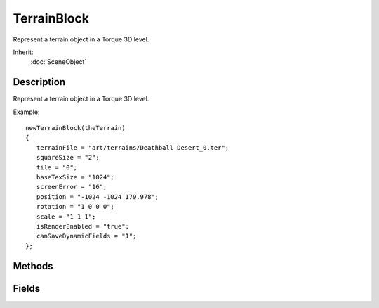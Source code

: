 TerrainBlock
============

Represent a terrain object in a Torque 3D level.

Inherit:
	:doc:`SceneObject`

Description
-----------

Represent a terrain object in a Torque 3D level.

Example::

	newTerrainBlock(theTerrain)
	{
	   terrainFile = "art/terrains/Deathball Desert_0.ter";
	   squareSize = "2";
	   tile = "0";
	   baseTexSize = "1024";
	   screenError = "16";
	   position = "-1024 -1024 179.978";
	   rotation = "1 0 0 0";
	   scale = "1 1 1";
	   isRenderEnabled = "true";
	   canSaveDynamicFields = "1";
	};


Methods
-------


.. cpp:function:: bool TerrainBlock::exportHeightMap(string filename)

	export the terrain block's heightmap to a bitmap file (default: png)

.. cpp:function:: bool TerrainBlock::exportLayerMaps(string filePrefix)

	export the terrain block's layer maps to bitmap files (default: png)

.. cpp:function:: int TerrainBlock::import(String terrainName, String heightMap, F32 metersPerPixel, F32 heightScale, String materials, String opacityLayers)


.. cpp:function:: bool TerrainBlock::save(string fileName)

	Saves the terrain block's terrain file to the specified file name.

	:param fileName: Name and path of file to save terrain data to.

	:return: True if file save was successful, false otherwise 

Fields
------


.. cpp:member:: int  TerrainBlock::baseTexSize

	Size of base texture size per meter.

.. cpp:member:: bool  TerrainBlock::castShadows

	Allows the terrain to cast shadows onto itself and other objects.

.. cpp:member:: int  TerrainBlock::createNew

	TerrainBlock.create( String terrainName, U32 resolution, String materialName, bool genNoise ).

.. cpp:member:: int  TerrainBlock::lightMapSize

	Light map dimensions in pixels.

.. cpp:member:: int  TerrainBlock::screenError

	Not yet implemented.

.. cpp:member:: float  TerrainBlock::squareSize

	Indicates the spacing between points on the XY plane on the terrain.

.. cpp:member:: filename  TerrainBlock::terrainFile

	The source terrain data file.
